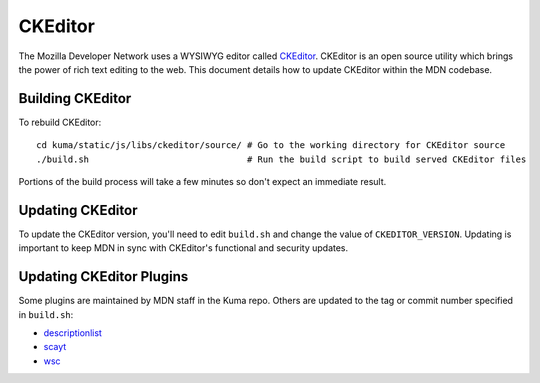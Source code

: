 ========
CKEditor
========

The Mozilla Developer Network uses a WYSIWYG editor called
`CKEditor <http://ckeditor.com>`_.  CKEditor is an open source
utility which brings the power of rich text editing to the web.  This
document details how to update CKEditor within the MDN codebase.

Building CKEditor
-----------------
To rebuild CKEditor::

    cd kuma/static/js/libs/ckeditor/source/ # Go to the working directory for CKEditor source
    ./build.sh                              # Run the build script to build served CKEditor files

Portions of the build process will take a few minutes so don't expect an
immediate result.

Updating CKEditor
-----------------
To update the CKEditor version, you'll need to edit ``build.sh`` and change
the value of ``CKEDITOR_VERSION``.  Updating is important to keep MDN in sync
with CKEditor's functional and security updates.

Updating CKEditor Plugins
-------------------------
Some plugins are maintained by MDN staff in the Kuma repo. Others are updated
to the tag or commit number specified in ``build.sh``:

* `descriptionlist <https://github.com/Reinmar/ckeditor-plugin-descriptionlist>`_
* `scayt <https://github.com/WebSpellChecker/ckeditor-plugin-scayt>`_
* `wsc <https://github.com/WebSpellChecker/ckeditor-plugin-wsc>`_

